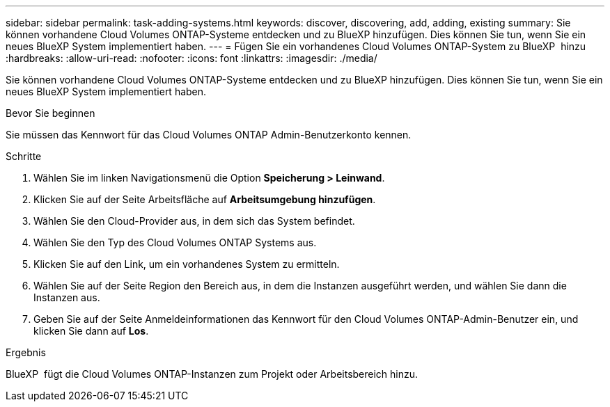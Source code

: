 ---
sidebar: sidebar 
permalink: task-adding-systems.html 
keywords: discover, discovering, add, adding, existing 
summary: Sie können vorhandene Cloud Volumes ONTAP-Systeme entdecken und zu BlueXP hinzufügen. Dies können Sie tun, wenn Sie ein neues BlueXP System implementiert haben. 
---
= Fügen Sie ein vorhandenes Cloud Volumes ONTAP-System zu BlueXP  hinzu
:hardbreaks:
:allow-uri-read: 
:nofooter: 
:icons: font
:linkattrs: 
:imagesdir: ./media/


[role="lead"]
Sie können vorhandene Cloud Volumes ONTAP-Systeme entdecken und zu BlueXP hinzufügen. Dies können Sie tun, wenn Sie ein neues BlueXP System implementiert haben.

.Bevor Sie beginnen
Sie müssen das Kennwort für das Cloud Volumes ONTAP Admin-Benutzerkonto kennen.

.Schritte
. Wählen Sie im linken Navigationsmenü die Option *Speicherung > Leinwand*.
. Klicken Sie auf der Seite Arbeitsfläche auf *Arbeitsumgebung hinzufügen*.
. Wählen Sie den Cloud-Provider aus, in dem sich das System befindet.
. Wählen Sie den Typ des Cloud Volumes ONTAP Systems aus.
. Klicken Sie auf den Link, um ein vorhandenes System zu ermitteln.


ifdef::aws[]

+image:screenshot_discover_redesign.png["Ein Screenshot, der einen Link zeigt, um ein vorhandenes Cloud Volumes ONTAP System zu entdecken."]

endif::aws[]

. Wählen Sie auf der Seite Region den Bereich aus, in dem die Instanzen ausgeführt werden, und wählen Sie dann die Instanzen aus.
. Geben Sie auf der Seite Anmeldeinformationen das Kennwort für den Cloud Volumes ONTAP-Admin-Benutzer ein, und klicken Sie dann auf *Los*.


.Ergebnis
BlueXP  fügt die Cloud Volumes ONTAP-Instanzen zum Projekt oder Arbeitsbereich hinzu.
